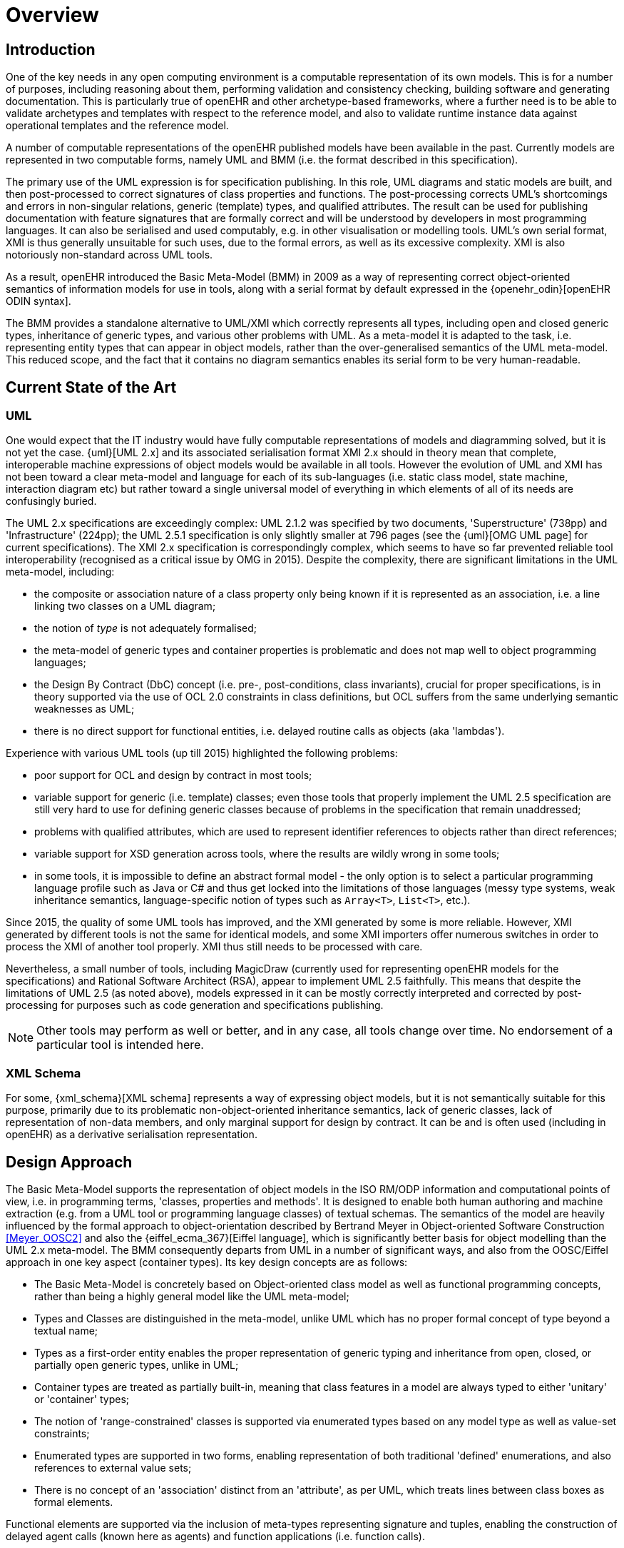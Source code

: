 = Overview

== Introduction

One of the key needs in any open computing environment is a computable representation of its own models. This is for a number of purposes, including reasoning about them, performing validation and consistency checking, building software and generating documentation. This is particularly true of openEHR and other archetype-based frameworks, where a further need is to be able to validate archetypes and templates with respect to the reference model, and also to validate runtime instance data against operational templates and the reference model.

A number of computable representations of the openEHR published models have been available in the past. Currently models are represented in two computable forms, namely UML and BMM (i.e. the format described in this specification).

The primary use of the UML expression is for specification publishing. In this role, UML diagrams and static models are built, and then post-processed to correct signatures of class properties and functions. The post-processing corrects UML's shortcomings and errors in non-singular relations, generic (template) types, and qualified attributes. The result can be used for publishing documentation with feature signatures that are formally correct and will be understood by developers in most programming languages. It can also be serialised and used computably, e.g. in other visualisation or modelling tools. UML's own serial format, XMI is thus generally unsuitable for such uses, due to the formal errors, as well as its excessive complexity. XMI is also notoriously non-standard across UML tools.

As a result, openEHR introduced the Basic Meta-Model (BMM) in 2009 as a way of representing correct object-oriented semantics of information models for use in tools, along with a serial format by default expressed in the {openehr_odin}[openEHR ODIN syntax]. 

The BMM provides a standalone alternative to UML/XMI which correctly represents all types, including open and closed generic types, inheritance of generic types, and various other problems with UML. As a meta-model it is adapted to the task, i.e. representing entity types that can appear in object models, rather than the over-generalised semantics of the UML meta-model. This reduced scope, and the fact that it contains no diagram semantics enables its serial form to be very human-readable. 

== Current State of the Art

=== UML

One would expect that the IT industry would have fully computable representations of models and diagramming solved, but it is not yet the case. {uml}[UML 2.x] and its associated serialisation format XMI 2.x should in theory mean that complete, interoperable machine expressions of object models would be available in all tools. However the evolution of UML and XMI has not been toward a clear meta-model and language for each of its sub-languages (i.e. static class model, state machine, interaction diagram etc) but rather toward a single universal model of everything in which elements of all of its needs are confusingly buried. 

The UML 2.x specifications are exceedingly complex: UML 2.1.2 was specified by two documents, 'Superstructure' (738pp) and 'Infrastructure' (224pp); the UML 2.5.1 specification is only slightly smaller at 796 pages (see the {uml}[OMG UML page] for current specifications). The XMI 2.x specification is correspondingly complex, which seems to have so far prevented reliable tool interoperability (recognised as a critical issue by OMG in 2015). Despite the complexity, there are significant limitations in the UML meta-model, including:

* the composite or association nature of a class property only being known if it is represented as an association, i.e. a line linking two classes on a UML diagram;
* the notion of _type_ is not adequately formalised;
* the meta-model of generic types and container properties is problematic and does not map well to object programming languages;
* the Design By Contract (DbC) concept (i.e. pre-, post-conditions, class invariants), crucial for proper specifications, is in theory supported via the use of OCL 2.0 constraints in class definitions, but OCL suffers from the same underlying semantic weaknesses as UML;
* there is no direct support for functional entities, i.e. delayed routine calls as objects (aka 'lambdas').

Experience with various UML tools (up till 2015) highlighted the following problems:

* poor support for OCL and design by contract in most tools;
* variable support for generic (i.e. template) classes; even those tools that properly implement the UML 2.5 specification are still very hard to use for defining generic classes because of problems in the specification that remain unaddressed;
* problems with qualified attributes, which are used to represent identifier references to objects rather than direct references;
* variable support for XSD generation across tools, where the results are wildly wrong in some tools;
* in some tools, it is impossible to define an abstract formal model - the only option is to select a particular programming language profile such as Java or C# and thus get locked into the limitations of those languages (messy type systems, weak inheritance semantics, language-specific notion of types such as `Array<T>`, `List<T>`, etc.).

Since 2015, the quality of some UML tools has improved, and the XMI generated by some is more reliable. However, XMI generated by different tools is not the same for identical models, and some XMI importers offer numerous switches in order to process the XMI of another tool properly. XMI thus still needs to be processed with care.

Nevertheless, a small number of tools, including MagicDraw (currently used for representing openEHR models for the specifications) and Rational Software Architect (RSA), appear to implement UML 2.5 faithfully. This means that despite the limitations of UML 2.5 (as noted above), models expressed in it can be mostly correctly interpreted and corrected by post-processing for purposes such as code generation and specifications publishing.

NOTE: Other tools may perform as well or better, and in any case, all tools change over time. No endorsement of a particular tool is intended here.

=== XML Schema

For some, {xml_schema}[XML schema] represents a way of expressing object models, but it is not semantically suitable for this purpose, primarily due to its problematic non-object-oriented inheritance semantics, lack of generic classes, lack of representation of non-data members, and only marginal support for design by contract. It can be and is often used (including in openEHR) as a derivative serialisation representation.

== Design Approach

The Basic Meta-Model supports the representation of object models in the ISO RM/ODP information and computational points of view, i.e. in programming terms, 'classes, properties and methods'. It is designed to enable both human authoring and machine extraction (e.g. from a UML tool or programming language classes) of textual schemas. The semantics of the model are heavily influenced by the formal approach to object-orientation described by Bertrand Meyer in Object-oriented Software Construction <<Meyer_OOSC2>> and also the {eiffel_ecma_367}[Eiffel language], which is significantly better basis for object modelling than the UML 2.x meta-model. The BMM consequently departs from UML in a number of significant ways, and also from the OOSC/Eiffel approach in one key aspect (container types). Its key design concepts are as follows:

* The Basic Meta-Model is concretely based on Object-oriented class model as well as functional programming concepts, rather than being a highly general model like the UML meta-model;
* Types and Classes are distinguished in the meta-model, unlike UML which has no proper formal concept of type beyond a textual name;
* Types as a first-order entity enables the proper representation of generic typing and inheritance from open, closed, or partially open generic types, unlike in UML;
* Container types are treated as partially built-in, meaning that class features in a model are always typed to either 'unitary' or 'container' types;
* The notion of 'range-constrained' classes is supported via enumerated types based on any model type as well as value-set constraints;
* Enumerated types are supported in two forms, enabling representation of both traditional 'defined' enumerations, and also references to external value sets;
* There is no concept of an 'association' distinct from an 'attribute', as per UML, which treats lines between class boxes as formal elements.

Functional elements are supported via the inclusion of meta-types representing signature and tuples, enabling the construction of delayed agent calls (known here as agents) and function applications (i.e. function calls).

== Uses of the BMM

=== Meta-Model Basis for Expressions Language

The BMM provides a system of meta-types that enables further meta-types to be constructed representing the use of typed elements in _expressions_. These include _references_ to static entities in scope (constants, variables, properties), literal values, construction of agents (lambda terms), and function calls (lambda applications).

=== Class Model Representation

The BMM from version 3.1.0 on may be used to represent a full class model at an interface level (i.e. without code for methods) including classes, types, and class feature types including property (i.e. attribute), symbolic constant, manifest value, functions, operators, and procedures.

=== Information Model Representation

Until version 3.0.0, BMM supported only the information point of view, i.e. no methods, and it is often used to express models of data. Tools based on BMM can provide views of an object model expressed in BMM that are particularly useful to information modelling, such as the 'closure' view show below. This is a computed reachability graph of a fully inheritance-flattened class and all properties, including recursive references.

[.text-center]
.BMM class - closure view
image::{images_uri}/awb_class_closure.png[id=awb_class_closure, align="center", width="60%"]

=== Archetype Modelling

One of the uses of the BMM in the ADL Workbench and other similar tools is to provide a computable form of the information model for use with domain-level content models, such as {openehr_am}[archetypes]. The following shows an archetype for which each node has its class shown (in colour), and additionally, the inclusion of non-archetyped attributes from the classes of the archetype nodes.

[.text-center]
.ADL archetype with BMM class properties
image::{images_uri}/archetype_rm.png[id=archetype_rm, align="center"]

Newer tools are able to include the computational features. 

The {openehr_website_url}[openEHR project] makes extensive use of BMM for representing its models for use in tools. The full set of openEHR models in BMM format may be found in the {openehr_its_bmm}[specfications-ITS-BMM repository on Github].

== Specification Structure

This specification defines a BMM object model, i.e. the in-memory object structure of a BMM. The related {openehr_bmm_persistence}[BMM Persistence specification] defines an object model for a serialised schema form. The latter enables serialisation of a BMM into a concrete syntax such as ODIN, JSON or XML.

The BMM packages are as follows:

* `bmm`: the BMM
** `rm_access`: the interface to most features including schema load/reload, generally used by an application as a reflection library;
** `core`: the core BMM classes used for in-memory representation of an object model. This consists of a number of sub-packages.

Related is the `bmm_persistence` package, which contains the BMM Persistence classes.

These are illustrated below.

[.text-center]
.Package Overview
image::{uml_diagrams_uri}/LANG-bmm-packages.svg[id=package_overview, align="center"]
